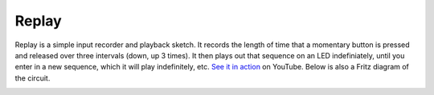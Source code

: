 Replay
======

Replay is a simple input recorder and playback sketch. It records the length of time that a momentary button is pressed and released over three intervals (down, up 3 times). It then plays out that sequence on an LED indefiniately, until you enter in a new sequence, which it will play indefinitely, etc. `See it in action`_ on YouTube. Below is also a Fritz diagram of the circuit.

.. image:: http://media.bensnider.com/images/sketches/ReplaySketch.jpg

.. _See it in action: http://www.youtube.com/watch?v=OiBQD3FET5c

